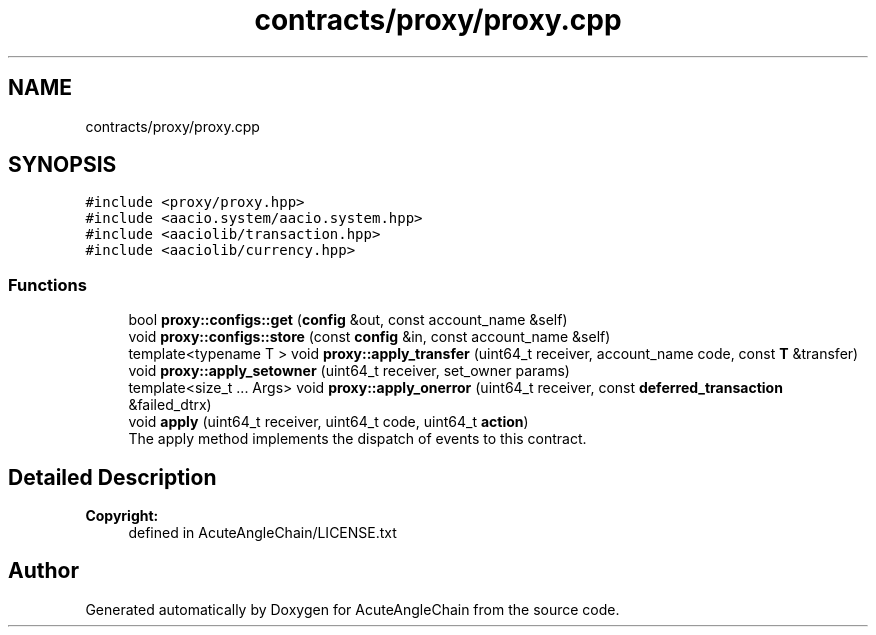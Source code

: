 .TH "contracts/proxy/proxy.cpp" 3 "Sun Jun 3 2018" "AcuteAngleChain" \" -*- nroff -*-
.ad l
.nh
.SH NAME
contracts/proxy/proxy.cpp
.SH SYNOPSIS
.br
.PP
\fC#include <proxy/proxy\&.hpp>\fP
.br
\fC#include <aacio\&.system/aacio\&.system\&.hpp>\fP
.br
\fC#include <aaciolib/transaction\&.hpp>\fP
.br
\fC#include <aaciolib/currency\&.hpp>\fP
.br

.SS "Functions"

.in +1c
.ti -1c
.RI "bool \fBproxy::configs::get\fP (\fBconfig\fP &out, const account_name &self)"
.br
.ti -1c
.RI "void \fBproxy::configs::store\fP (const \fBconfig\fP &in, const account_name &self)"
.br
.ti -1c
.RI "template<typename T > void \fBproxy::apply_transfer\fP (uint64_t receiver, account_name code, const \fBT\fP &transfer)"
.br
.ti -1c
.RI "void \fBproxy::apply_setowner\fP (uint64_t receiver, set_owner params)"
.br
.ti -1c
.RI "template<size_t \&.\&.\&. Args> void \fBproxy::apply_onerror\fP (uint64_t receiver, const \fBdeferred_transaction\fP &failed_dtrx)"
.br
.ti -1c
.RI "void \fBapply\fP (uint64_t receiver, uint64_t code, uint64_t \fBaction\fP)"
.br
.RI "The apply method implements the dispatch of events to this contract\&. "
.in -1c
.SH "Detailed Description"
.PP 

.PP
\fBCopyright:\fP
.RS 4
defined in AcuteAngleChain/LICENSE\&.txt 
.RE
.PP

.SH "Author"
.PP 
Generated automatically by Doxygen for AcuteAngleChain from the source code\&.
